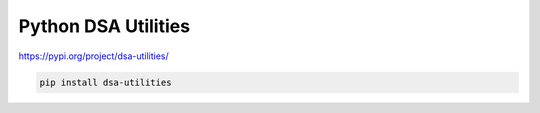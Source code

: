 Python DSA Utilities
===========================
https://pypi.org/project/dsa-utilities/

.. code-block:: python

  pip install dsa-utilities
